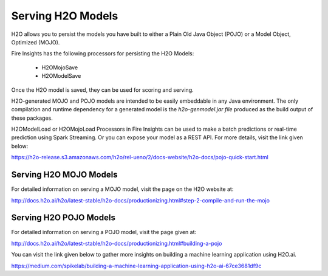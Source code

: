 Serving H2O Models
==================

H2O allows you to persist the models you have built to either a Plain Old Java Object (POJO) or a Model Object, Optimized (MOJO).

Fire Insights has the following processors for persisting the H2O Models:

  * H2OMojoSave
  * H2OModelSave

Once the H2O model is saved, they can be used for scoring and serving.

H2O-generated MOJO and POJO models are intended to be easily embeddable in any Java environment. The only compilation and runtime dependency for a generated model is the *h2o-genmodel.jar file* produced as the build output of these packages.

H2OModelLoad or H2OMojoLoad Processors in Fire Insights can be used to make a batch predictions or real-time prediction using Spark Streaming. Or you can expose your model as a REST API. For more details, visit the link given below:

https://h2o-release.s3.amazonaws.com/h2o/rel-ueno/2/docs-website/h2o-docs/pojo-quick-start.html


Serving H2O MOJO Models
------------------------

For detailed information on serving a MOJO model, visit the page on the H2O website at:

http://docs.h2o.ai/h2o/latest-stable/h2o-docs/productionizing.html#step-2-compile-and-run-the-mojo


Serving H2O POJO Models
-----------------------

For detailed information on serving a POJO model, visit the page given at:

http://docs.h2o.ai/h2o/latest-stable/h2o-docs/productionizing.html#building-a-pojo

.. code-block:: java
   :linenos:
   
   import java.io.*;
   import hex.genmodel.easy.RowData;
   import hex.genmodel.easy.EasyPredictModelWrapper;
   import hex.genmodel.easy.prediction.*;

   public class main {
    private static String modelClassName = "gbm_pojo_test";

    public static void main(String[] args) throws Exception {
      hex.genmodel.GenModel rawModel;
      rawModel = (hex.genmodel.GenModel) Class.forName(modelClassName).newInstance();
      EasyPredictModelWrapper model = new EasyPredictModelWrapper(rawModel);

      RowData row = new RowData();
      row.put("Year", "1987");
      row.put("Month", "10");
      row.put("DayofMonth", "14");
      row.put("DayOfWeek", "3");
      row.put("CRSDepTime", "730");
      row.put("UniqueCarrier", "PS");
      row.put("Origin", "SAN");
      row.put("Dest", "SFO");

      BinomialModelPrediction p = model.predictBinomial(row);
      System.out.println("Label (aka prediction) is flight departure delayed: " + p.label);
      System.out.print("Class probabilities: ");
      for (int i = 0; i < p.classProbabilities.length; i++) {
        if (i > 0) {
          System.out.print(",");
        }
        System.out.print(p.classProbabilities[i]);
      }
      System.out.println("");
    }
   }



You can visit the link given below to gather more insights on building a machine learning application using H2O.ai.

https://medium.com/spikelab/building-a-machine-learning-application-using-h2o-ai-67ce3681df9c



